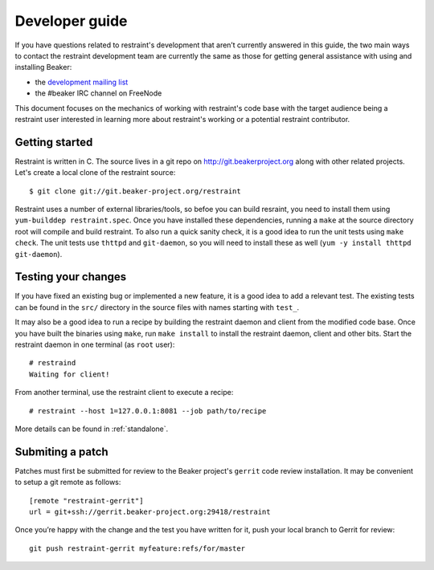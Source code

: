 Developer guide
===============

If you have questions related to restraint's development that aren’t
currently answered in this guide, the two main ways to contact the
restraint development team are currently the same as those for getting
general assistance with using and installing Beaker:

- the `development mailing list <https://lists.fedorahosted.org/mailman/listinfo/beaker-devel>`__
- the #beaker IRC channel on FreeNode

This document focuses on the mechanics of working with restraint's
code base with the target audience being a restraint user interested
in learning more about restraint's working or a potential restraint
contributor.

Getting started
~~~~~~~~~~~~~~~

Restraint is written in C. The source lives in a git repo on
http://git.beakerproject.org along with other related projects. Let's
create a local clone of the restraint source::

    $ git clone git://git.beaker-project.org/restraint

Restraint uses a number of external libraries/tools, so befoe you can
build resraint, you need to install them using ``yum-builddep
restraint.spec``. Once you have installed these dependencies, running
a ``make`` at the source directory root will compile and build
restraint. To also run a quick sanity check, it is a good idea to run
the unit tests using ``make check``. The unit tests use ``thttpd`` and
``git-daemon``, so you will need to install these as well (``yum -y
install thttpd git-daemon``).

Testing your changes
~~~~~~~~~~~~~~~~~~~~

If you have fixed an existing bug or implemented a new feature, it is
a good idea to add a relevant test. The existing tests can be found in
the ``src/`` directory in the source files with names starting with
``test_``.

It may also be a good idea to run a recipe by building the restraint
daemon and client from the modified code base. Once you have built the
binaries using ``make``, run ``make install`` to install the restraint
daemon, client and other bits. Start the restraint daemon in one
terminal (as ``root`` user)::

    # restraind
    Waiting for client!

From another terminal, use the restraint client to execute a recipe::

    # restraint --host 1=127.0.0.1:8081 --job path/to/recipe

More details can be found in :ref:`standalone`.

Submiting a patch
~~~~~~~~~~~~~~~~~

Patches must first be submitted for review to the Beaker project's
``gerrit`` code review installation. It may be convenient to setup a
git remote as follows::

    [remote "restraint-gerrit"]
    url = git+ssh://gerrit.beaker-project.org:29418/restraint

Once you’re happy with the change and the test you have written for
it, push your local branch to Gerrit for review::

    git push restraint-gerrit myfeature:refs/for/master
